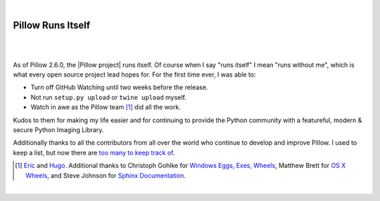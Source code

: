 |

Pillow Runs Itself
==================

|

.. feed-entry::
   :date: 2014-10-02

|

As of Pillow 2.6.0, the |Pillow project| runs itself. Of course when I say "runs itself" I mean "runs without me", which is what every open source project lead hopes for. For the first time ever, I was able to:

- Turn off GitHub Watching until two weeks before the release.
- Not run ``setup.py upload`` or ``twine upload`` myself.
- Watch in awe as the Pillow team [1]_ did all the work.

Kudos to them for making my life easier and for continuing to provide the Python community with a featureful, modern & secure Python Imaging Library.

Additionally thanks to all the contributors from all over the world who continue to develop and improve Pillow. I used to keep a list, but now there are `too many to keep track of <https://github.com/python-pillow/Pillow/graphs/contributors>`_.

.. [1] `Eric <https://twitter.com/wiredfool>`_ and `Hugo <https://twitter.com/hugovk>`_. Additional thanks to Christoph Gohlke for `Windows Eggs, Exes, Wheels <https://pypi.python.org/pypi/Pillow/2.6.0#downloads>`_, Matthew Brett for `OS X Wheels <https://github.com/python-pillow/Pillow/issues/766>`_, and Steve Johnson for `Sphinx Documentation <https://github.com/python-pillow/Pillow/issues/769>`_.

|

.. |Pillow project| raw:: html

   <a href="https://python-pillow.org/" target="_blank">Pillow project</a>
